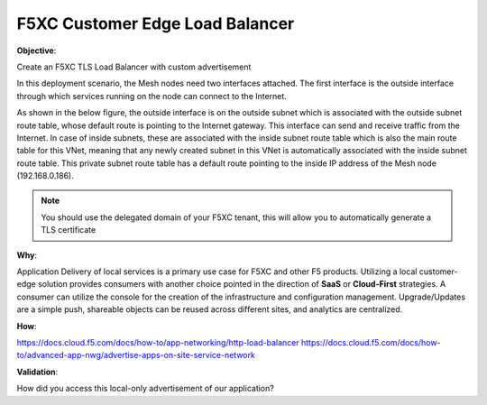 F5XC Customer Edge Load Balancer
================================

**Objective**:

Create an F5XC TLS Load Balancer with custom advertisement

In this deployment scenario, the Mesh nodes need two interfaces attached. The first interface is the outside interface through which services running on the node can connect to the Internet.

As shown in the below figure, the outside interface is on the outside subnet which is associated with the outside subnet route table, whose default route is pointing to the Internet gateway. This interface can send and receive traffic from the Internet. In case of inside subnets, these are associated with the inside subnet route table which is also the main route table for this VNet, meaning that any newly created subnet in this VNet is automatically associated with the inside subnet route table. This private subnet route table has a default route pointing to the inside IP address of the Mesh node (192.168.0.186).

|image01|

.. note:: You should use the delegated domain of your F5XC tenant, this will allow you to automatically generate a TLS certificate

**Why**:

Application Delivery of local services is a primary use case for F5XC and other F5 products. Utilizing a local customer-edge solution provides consumers with another choice pointed in the direction of **SaaS** or **Cloud-First** strategies. A consumer can utilize the console for the creation of the infrastructure and configuration management. Upgrade/Updates are a simple push, shareable objects can be reused across different sites, and analytics are centralized.

**How**:

https://docs.cloud.f5.com/docs/how-to/app-networking/http-load-balancer
https://docs.cloud.f5.com/docs/how-to/advanced-app-nwg/advertise-apps-on-site-service-network

**Validation**: 

How did you access this local-only advertisement of our application? 

.. |image01| image:: images/image01.png
   :width: 50%